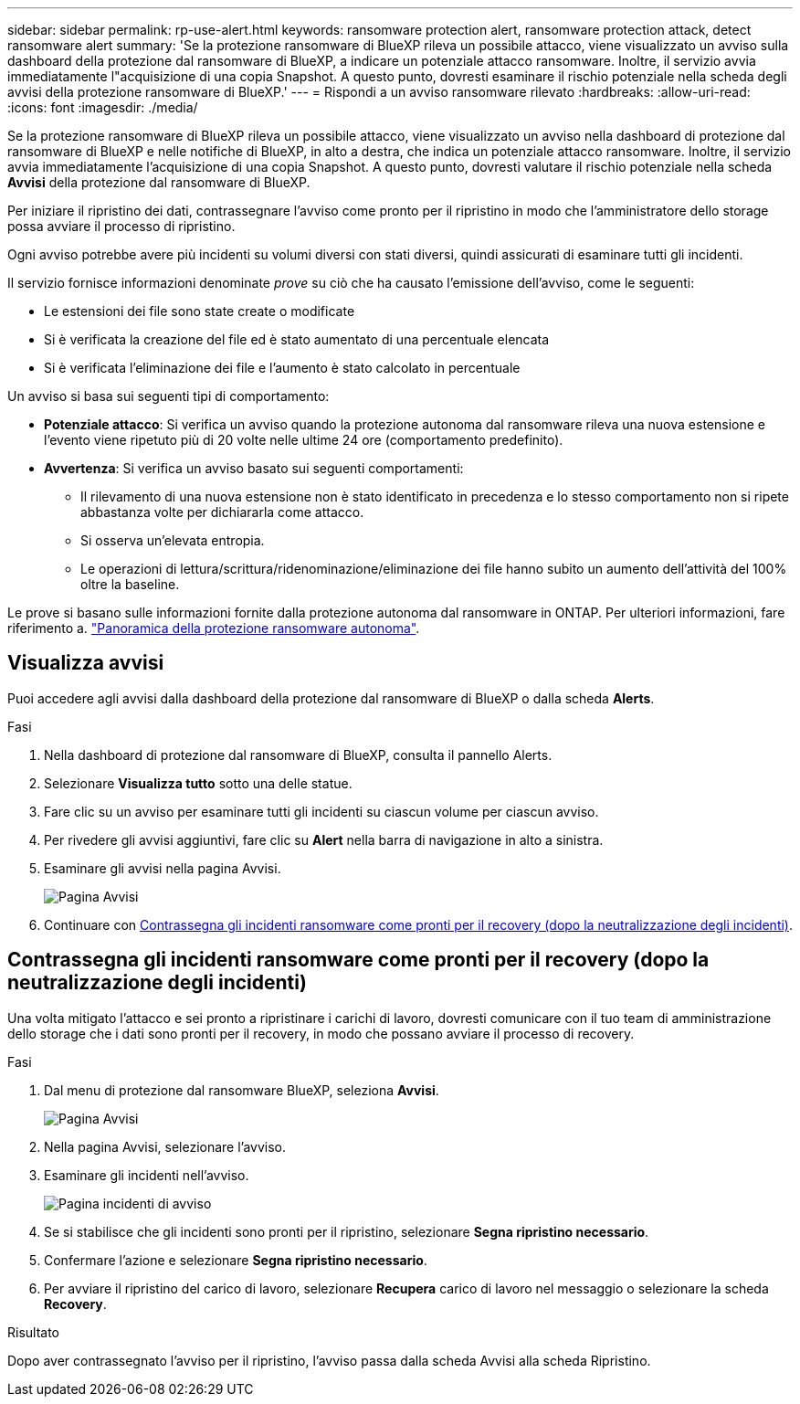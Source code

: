 ---
sidebar: sidebar 
permalink: rp-use-alert.html 
keywords: ransomware protection alert, ransomware protection attack, detect ransomware alert 
summary: 'Se la protezione ransomware di BlueXP rileva un possibile attacco, viene visualizzato un avviso sulla dashboard della protezione dal ransomware di BlueXP, a indicare un potenziale attacco ransomware. Inoltre, il servizio avvia immediatamente l"acquisizione di una copia Snapshot. A questo punto, dovresti esaminare il rischio potenziale nella scheda degli avvisi della protezione ransomware di BlueXP.' 
---
= Rispondi a un avviso ransomware rilevato
:hardbreaks:
:allow-uri-read: 
:icons: font
:imagesdir: ./media/


[role="lead"]
Se la protezione ransomware di BlueXP rileva un possibile attacco, viene visualizzato un avviso nella dashboard di protezione dal ransomware di BlueXP e nelle notifiche di BlueXP, in alto a destra, che indica un potenziale attacco ransomware. Inoltre, il servizio avvia immediatamente l'acquisizione di una copia Snapshot. A questo punto, dovresti valutare il rischio potenziale nella scheda *Avvisi* della protezione dal ransomware di BlueXP.

Per iniziare il ripristino dei dati, contrassegnare l'avviso come pronto per il ripristino in modo che l'amministratore dello storage possa avviare il processo di ripristino.

Ogni avviso potrebbe avere più incidenti su volumi diversi con stati diversi, quindi assicurati di esaminare tutti gli incidenti.

Il servizio fornisce informazioni denominate _prove_ su ciò che ha causato l'emissione dell'avviso, come le seguenti:

* Le estensioni dei file sono state create o modificate
* Si è verificata la creazione del file ed è stato aumentato di una percentuale elencata
* Si è verificata l'eliminazione dei file e l'aumento è stato calcolato in percentuale


Un avviso si basa sui seguenti tipi di comportamento:

* *Potenziale attacco*: Si verifica un avviso quando la protezione autonoma dal ransomware rileva una nuova estensione e l'evento viene ripetuto più di 20 volte nelle ultime 24 ore (comportamento predefinito).
* *Avvertenza*: Si verifica un avviso basato sui seguenti comportamenti:
+
** Il rilevamento di una nuova estensione non è stato identificato in precedenza e lo stesso comportamento non si ripete abbastanza volte per dichiararla come attacco.
** Si osserva un'elevata entropia.
** Le operazioni di lettura/scrittura/ridenominazione/eliminazione dei file hanno subito un aumento dell'attività del 100% oltre la baseline.




Le prove si basano sulle informazioni fornite dalla protezione autonoma dal ransomware in ONTAP. Per ulteriori informazioni, fare riferimento a. https://docs.netapp.com/us-en/ontap/anti-ransomware/index.html["Panoramica della protezione ransomware autonoma"^].



== Visualizza avvisi

Puoi accedere agli avvisi dalla dashboard della protezione dal ransomware di BlueXP o dalla scheda *Alerts*.

.Fasi
. Nella dashboard di protezione dal ransomware di BlueXP, consulta il pannello Alerts.
. Selezionare *Visualizza tutto* sotto una delle statue.
. Fare clic su un avviso per esaminare tutti gli incidenti su ciascun volume per ciascun avviso.
. Per rivedere gli avvisi aggiuntivi, fare clic su *Alert* nella barra di navigazione in alto a sinistra.
. Esaminare gli avvisi nella pagina Avvisi.
+
image:screen-alerts.png["Pagina Avvisi"]

. Continuare con <<Contrassegna gli incidenti ransomware come pronti per il recovery (dopo la neutralizzazione degli incidenti)>>.




== Contrassegna gli incidenti ransomware come pronti per il recovery (dopo la neutralizzazione degli incidenti)

Una volta mitigato l'attacco e sei pronto a ripristinare i carichi di lavoro, dovresti comunicare con il tuo team di amministrazione dello storage che i dati sono pronti per il recovery, in modo che possano avviare il processo di recovery.

.Fasi
. Dal menu di protezione dal ransomware BlueXP, seleziona *Avvisi*.
+
image:screen-alerts.png["Pagina Avvisi"]

. Nella pagina Avvisi, selezionare l'avviso.
. Esaminare gli incidenti nell'avviso.
+
image:screen-alerts-incidents.png["Pagina incidenti di avviso"]

. Se si stabilisce che gli incidenti sono pronti per il ripristino, selezionare *Segna ripristino necessario*.
. Confermare l'azione e selezionare *Segna ripristino necessario*.
. Per avviare il ripristino del carico di lavoro, selezionare *Recupera* carico di lavoro nel messaggio o selezionare la scheda *Recovery*.


.Risultato
Dopo aver contrassegnato l'avviso per il ripristino, l'avviso passa dalla scheda Avvisi alla scheda Ripristino.
